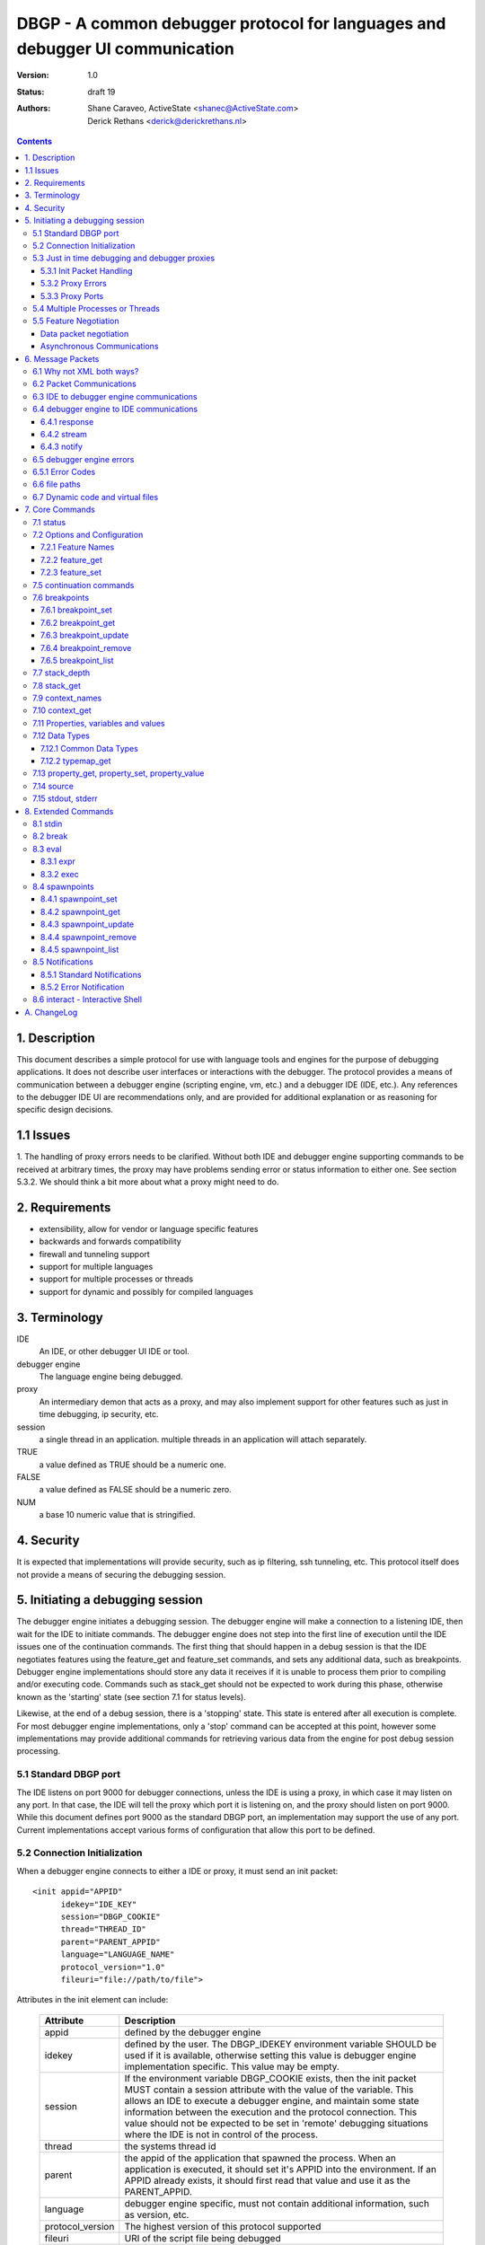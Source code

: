 DBGP - A common debugger protocol for languages and debugger UI communication
~~~~~~~~~~~~~~~~~~~~~~~~~~~~~~~~~~~~~~~~~~~~~~~~~~~~~~~~~~~~~~~~~~~~~~~~~~~~~

:Version: 1.0
:Status: draft 19
:Authors: - Shane Caraveo, ActiveState <shanec@ActiveState.com>
          - Derick Rethans <derick@derickrethans.nl>


.. contents::

1. Description
==============

This document describes a simple protocol for use with language tools
and engines for the purpose of debugging applications.  It does not
describe user interfaces or interactions with the debugger.  The
protocol provides a means of communication between a debugger
engine (scripting engine, vm, etc.) and a debugger IDE (IDE, etc.).
Any references to the debugger IDE UI are recommendations only, and are
provided for additional explanation or as reasoning for specific
design decisions.

1.1 Issues
==========

1. The handling of proxy errors needs to be clarified.  Without both
IDE and debugger engine supporting commands to be received at
arbitrary times, the proxy may have problems sending error or status
information to either one.  See section 5.3.2.  We should think a bit
more about what a proxy might need to do.

2. Requirements
===============

* extensibility, allow for vendor or language specific features
* backwards and forwards compatibility
* firewall and tunneling support
* support for multiple languages
* support for multiple processes or threads
* support for dynamic and possibly for compiled languages

3. Terminology
==============

IDE
    An IDE, or other debugger UI IDE or tool.

debugger engine
    The language engine being debugged.

proxy
    An intermediary demon that acts as a proxy, and may also
    implement support for other features such as just in time
    debugging, ip security, etc.

session
    a single thread in an application.  multiple threads in an
    application will attach separately.

TRUE
    a value defined as TRUE should be a numeric one.

FALSE
    a value defined as FALSE should be a numeric zero.

NUM
    a base 10 numeric value that is stringified.

4. Security
===========

It is expected that implementations will provide security, such as ip
filtering, ssh tunneling, etc.  This protocol itself does not provide
a means of securing the debugging session.

5. Initiating a debugging session
=================================

The debugger engine initiates a debugging session.  The debugger engine
will make a connection to a listening IDE, then wait for the IDE to
initiate commands.  The debugger engine does not step into the first line of
execution until the IDE issues one of the continuation commands.
The first thing that should happen in a debug session is that the IDE
negotiates features using the feature_get and feature_set commands, and sets
any additional data, such as breakpoints.  Debugger engine implementations
should store any data it receives if it is unable to process them prior to
compiling and/or executing code.  Commands such as stack_get should not be
expected to work during this phase, otherwise known as the 'starting' state (see
section 7.1 for status levels).

Likewise, at the end of a debug session, there is a 'stopping' state.  This state
is entered after all execution is complete.  For most debugger engine implementations,
only a 'stop' command can be accepted at this point, however some implementations
may provide additional commands for retrieving various data from the engine for
post debug session processing.

5.1 Standard DBGP port
----------------------

The IDE listens on port 9000 for debugger connections, unless the
IDE is using a proxy, in which case it may listen on any port.  In
that case, the IDE will tell the proxy which port it is listening on, and the
proxy should listen on port 9000.  While this document defines port 9000
as the standard DBGP port, an implementation may support the use of any
port.  Current implementations accept various forms of configuration that
allow this port to be defined.

5.2 Connection Initialization
-----------------------------

When a debugger engine connects to either a IDE or proxy, it must send an
init packet: ::

    <init appid="APPID"
          idekey="IDE_KEY"
          session="DBGP_COOKIE"
          thread="THREAD_ID"
          parent="PARENT_APPID"
          language="LANGUAGE_NAME"
          protocol_version="1.0"
          fileuri="file://path/to/file">


Attributes in the init element can include:
    
    ================ ========================================================
    Attribute        Description
    ================ ========================================================
    appid            defined by the debugger engine
    idekey           defined by the user.  The DBGP_IDEKEY environment
                     variable SHOULD be used if it is available,
                     otherwise setting this value is debugger engine
                     implementation specific.  This value may be empty.
    session          If the environment variable DBGP_COOKIE exists,
                     then the init packet MUST contain a session
                     attribute with the value of the variable.  This
                     allows an IDE to execute a debugger engine, and
                     maintain some state information between the
                     execution and the protocol connection.  This value
                     should not be expected to be set in 'remote'
                     debugging situations where the IDE is not in
                     control of the process.  
    thread           the systems thread id
    parent           the appid of the application that spawned the
                     process.  When an application is executed, it
                     should set it's APPID into the environment.
                     If an APPID already exists, it should first
                     read that value and use it as the PARENT_APPID.
    language         debugger engine specific, must not contain
                     additional information, such as version, etc.
    protocol_version The highest version of this protocol supported
    fileuri          URI of the script file being debugged
    ================ ========================================================

The IDE responds by dropping socket connection, or starting with
debugger commands.

The init packet may have child elements for additional vendor specific
data.  These are entirely optional and must not effect behavior
of the debugger interaction.  Suggested child elements include: ::

    <engine version="1.abcd">product title</engine>
    <author>author</author>
    <company>company</company>
    <license>licensing info</license>
    <url>url</url>
    <copyright>xxx</copyright>

5.3 Just in time debugging and debugger proxies
-----------------------------------------------

Proxies are supported to allow multiuser systems work with a defined
port for debugging.  Each IDE would listen on a unique port and notify the
proxy what port it is listening on, along with a key value that is used by
the debugger engine to specify which IDE it should be connected with.

With the exception of the init packet, all communications
will be passed through without modifications.  A proxy could also implement
support for just in time debugging.  In this case, a debugger engine would
break (perhaps on an error or exception) and connect to the proxy.  The proxy
would then start the IDE (if it is not already running) and initiate a
debugging session with it.

The method for handling just in time debugging is not defined by the protocol
and is implementation specific.  One example of how this may work is that the
proxy has a configuration file that defines key's for each user, along with
the path to the executable that will provide the UI for that user.  The debugger
engine would have to know this key value in advance and provide it to the proxy
in the init packet (see IDE_KEY in section 5.2).  The proxy would know if the
IDE is running, since the IDE should have communicated with the proxy already,
if it has not, the proxy could execute the IDE directly.

To support proxies and jit deamons, the IDE should be configured with
and ip:port pointing to the proxy/jit.  The IDE then makes a
connection to the proxy when it starts and sends the following command: 

    IDE command ::
    
        proxyinit -a ip:port -k ide_key -m [0|1]

    ==  ========================================================
    -p  the port that the IDE listens for debugging on.  The address
        is retrieved from the connection information.
    -k  a IDE key, which the debugger engine will also use in it's
        debugging init command.  this allows the proxy to match
        request to IDE.  Typically the user will provide the
        session key as a configuration item.
    -m  this tells the demon that the IDE supports (or doesn't)
        multiple debugger sessions.  if -m is missing, zero or no
        support is default.
    ==  ========================================================

    IDE command ::
    
        proxystop -k ide_key
    
    The IDE sends a proxystop command when it wants the proxy
    server to stop listening for it.

The proxy should respond with a simple XML statement alerting the
IDE to an error, or the success of the initialization (see section
6.5 for more details on the error element). ::

    <proxyinit success="[0|1]"
               idekey="{ID}"
               address="{IP_ADDRESS}"
               port="{NUM}>
        <error id="app_specific_error_code">
            <message>UI Usable Message</message>
        </error>
    </proxyinit>

Once the IDE has sent this command, and received a confirmation, it
disconnects from the proxy.  The IDE will only connect to the proxy
when it initially wants to start accepting connections from the proxy,
or when it wants to stop accepting connections from the proxy.

The address and port attributes of the returned proxyinit element are the
address and port that the proxy is configured to listen for DBGP connections on.
This information is returned to the IDE so that it may pass this information on
to build systems or the user via some UI.

5.3.1 Init Packet Handling
^^^^^^^^^^^^^^^^^^^^^^^^^^

If a proxy receives the init packet (see section 5.2), it will use the
idekey attribute to pass the request to the correct IDE, or to do some
other operation such as which may be required to implement security or
initiate just in time debugging.  The proxy will add the idekey as a attribute
to the init packet when it passes it through to the IDE.  The proxy may
also add child elements with further information, and must add an
attribute to the init element called 'proxied' with the attribute
value being the ip address of the debugger engine.  This is the only
time the proxy should modify data being passed to the IDE.

5.3.2 Proxy Errors
^^^^^^^^^^^^^^^^^^

If the proxy must send error data to the IDE, it may send an XML
message with the root element named 'proxyerror'.  This message will
be in the format of the error packets defined in 6.3 below.

If the proxy must send error data to the debugger engine, it may
send the proxyerror command defined in section 7 below.

5.3.3 Proxy Ports
^^^^^^^^^^^^^^^^^

The proxy listens for IDE connections on port 9001, and for debugger
engine connections on port 9000.  As with section 5.1, these ports may
be configurable in the implementation.

5.4 Multiple Processes or Threads
---------------------------------

The debugger protocol is designed to use a separate socket connection
for each process or thread.  The IDE may or may not support
multiple debugger sessions.  If it does not, the debugger engine must
not attempt to start debug sessions for threads, and the IDE should
not accept more than one socket connection for debugging.  The
IDE should tell the debugger engine whether it supports multiple
debugger sessions, the debugger engine should assume that the IDE does
not.  The IDE can use the feature_set command with the feature name of
'multiple_sessions' to notify the debugger engine that it supports multiple
session debugging.  The IDE may also query the debugger engine specifically
for multithreaded debugging support by using the feature_get command with
a feature name of 'language_supports_threads'.

5.5 Feature Negotiation
-----------------------

Although the IDE may at any time during the debugging session send
feature_get or feature_set commands, the IDE should be designed to
negotiate the base set of features up front.  Differing languages and
debugger engines may operate in many ways, and the IDE should be
prepared to handle these differences.  Likewise, the IDE may dictate
certain features or capabilities be supported by the debugger engine.
In any case, the IDE should strive to work with all debugger engines
that support this protocol.  Therefore, this section describes a
minimal set of features the debugger engine must support.  These
required features are outlined here in the form of discussion,
actual implementation of feature arguments are detailed in section 7
under the feature_get and feature_set commands.

Data packet negotiation
^^^^^^^^^^^^^^^^^^^^^^^

IDE's may want to limit the size of data that is retrieved from
debugger engines.  While the debugger engines will define their own
base default values, the IDE should negotiate these terms if it
needs to.  The debugger engine must support these requests from the
IDE.  This includes limits to the data size of a property or
variable, and the depth limit to arrays, hashes, objects, or other
tree like structures.  The data size excludes the protocol
overhead.

Asynchronous Communications
^^^^^^^^^^^^^^^^^^^^^^^^^^^

While the protocol does not depend on asynchronous socket support,
certain design considerations may require that the IDE and/or debugger
engine treat incoming and outgoing data in an asynchronous fashion.

For ease of design, some implementations may choose to utilize this
protocol in a completely synchronous fashion, and not implement
optional commands that require the debugger engine to behave in an
asynchronous fashion.  One example of this is the break command.

The break command is sent from the IDE while the debugger engine is
in a run state.  To support this, the debugger engine must periodically
peek at the socket to see if there are any incoming commands.  For
this reason the break command is optional.  If a command requires
this type of asynchronous behavior on the part of the debugger
engine it must be optional for the debugger engine to support it.

On the other hand, IDE's MUST at times behave in an asynchronous
fashion.  When an IDE tells the debugger engine to enter a 'run' state,
it must watch the socket for incoming packets for stdout or stderr,
if it has requested the data be sent to it from the debugger engine.

The form of asynchronous communications that may occur in this
protocol are defined further in section 6.2 below.


6. Message Packets
==================

The IDE sends simple ASCII commands to the debugger engine.  The
debugger engine responds with XML data.  The XML data is prepended
with a stringified integer representing the number of bytes in the XML data
packet.  The length and XML data are separated by a NULL byte.  The
XML data is ended with a NULL byte.  Neither the IDE or debugger engine
packets may contain NULL bytes within the packet since it is used as
a separator.  Data must be encoded using base64. ::

    IDE:       command [SPACE] [args] -- data [NULL]
    DEBUGGER:  [NUMBER] [NULL] XML(data) [NULL]

Arguments to the IDE commands are in the same format as common command
line arguments, and should be parseable by common code such as getopt,
or Pythons Cmd module: ::

    command -a value -b value ...

If a value for an option includes a space, the value needs to be
encoded. You can encode values by encasing them in double quotes::

    property_get -i 5 -n "$x['a b']" -d 0 -c 0 -p 0

It is also possible to use escape characters in quoted strings::

    property_get -i 6 -n "$x[\"a b\"]" -d 0 -c 0 -p 0

All numbers in the protocol are base 10 string representations, unless
the number is noted to be debugger engine specific (eg. the address
attribute on property elements).

6.1 Why not XML both ways?
--------------------------

The primary reason is to avoid the requirement that a debugger
engine has an XML parser available.  XML is easy to generate, but
requires additional libraries for parsing.


6.2 Packet Communications
-------------------------

The IDE sends a command, then waits for a response from the
debugger engine.  If the command is not received in a reasonable
time (implementation dependent) it may assume the debugger engine
has entered a non-responsive state.  The exception to this is when
the IDE sends a 'continuation' command which may not have an immediate response.

'continuation' commands include, but may not be limited to: run, step_into,
step_over, step_out and eval.  When the debugger engine
receives such a command, it is considered to have entered a
'run state'.

During a 'continuation' command, the IDE should expect to possibly receive
stdin and/or stderr packets from the debugger engine prior to
receiving a response to the command itself.  It may also possibly
receive error packets from either the debugger engine, or a proxy
if one is in use, either prior to the 'continuation' response, or in response
to any other command.

Stdout and stderr, if requested by the IDE, may only be sent during
commands that have put the debugger engine into a 'run' state.

If the debugger engine supports asynchronous commands, the IDE may also
send commands while the debugger engine is in a 'run' state.  These
commands should be limited to commands such as the 'break' or 'status'
commands for performance reasons, but this protocol does not impose
such limitations.  The debugger engine MUST respond to these commands
prior to responding to the original 'run' command.

An example of communication between IDE and debugger engines.  (this
is not an example of the actual protocol.) ::

    IDE:  feature_get supports_async
    DBG:  yes
    IDE:  stdin redirect
    DBG:  ok
    IDE:  stderr redirect
    DBG:  ok
    IDE:  run
    DBG:  stdin data...
    DBG:  stdin data...
    DBG:  reached breakpoint, done running
    IDE:  give me some variables
    DBG:  ok, here they are
    IDE:  evaluate this expression
    DBG:  stderr data...
    DBG:  ok, done
    IDE:  run
    IDE:  break
    DBG:  ok, breaking
    DBG:  at breakpoint, done running
    IDE:  stop
    DBG:  good bye


6.3 IDE to debugger engine communications
-----------------------------------------

A debugging IDE (IDE) sends commands to the debugger engine in
the form of command line arguments.  One argument that is included in
all commands is the data length.  The data itself is the last part of
the command line, after the -- separator.  The data must be base64 encoded. ::

    command [SPACE] [arguments] [SPACE] -- base64(data) [NULL]

Standard arguments for all commands ::

    -i      Transaction ID
            unique numerical ID for each command generated by the IDE

6.4 debugger engine to IDE communications
-----------------------------------------

The debugger engine always replies or sends XML data.  The standard
namespace for the root elements returned from the debugger
engine MUST be ``urn:debugger_protocol_v1``.  Namespaces have been left
out in the other examples in this document.  The messages sent by the
debugger engine must always be NULL terminated.  The XML document tag
must always be present to provide XML version and encoding information.

For simplification, data length and NULL bytes will be left out of the
rest of the examples in this document.

Three base tags are used for the root tags:

6.4.1 response
^^^^^^^^^^^^^^

This data packet is returned as response to continuation commands::

    data_length
    [NULL]
    <?xml version="1.0" encoding="UTF-8"?>
    <response xmlns="urn:debugger_protocol_v1"
              command="command_name"
              transaction_id="transaction_id"/>
    [NULL]

6.4.2 stream
^^^^^^^^^^^^

This data packet is sent when stream redirection is enabled through
`7.15 stdout, stderr`_ redirections. As the data is base64 encoded, the
``stream`` packet always has the ``encoding`` attribute set to ``base64``::

    data_length
    [NULL]
    <?xml version="1.0" encoding="UTF-8"?>
    <stream xmlns="urn:debugger_protocol_v1"
            type="stdout|stderr"
            encoding="base64">
        ...Base64 Data...
    </stream>
    [NULL]

6.4.3 notify
^^^^^^^^^^^^

This data packet is sent when `8.5 Notifications`_  are enabled through
setting the ``notify_ok`` feature (see `7.2.1 Feature names`_). As the data is
base64 encoded, the ``notify`` packet always has the ``encoding`` attribute
set to ``base64``::

    data_length
    [NULL]
    <?xml version="1.0" encoding="UTF-8"?>
    <notify xmlns="urn:debugger_protocol_v1"
            xmlns:customNs="http://example.com/dbgp/example"
            name="notification_name"
            encoding="base64">
        <customNs:customElement/>
        ...Base64 Data...
    </notify>
    [NULL]

6.5 debugger engine errors
--------------------------

A debugger engine may need to relay error information back to the IDE in
response to any command.  The debugger engine may add an error element
as a child of the response element.  Note that this is not the same
as getting language error messages, such as exception data.  This is
specifically a debugger engine error in response to a IDE
command.  IDEs and debugger engines may elect to support additional
child elements in the error element, but should namespace the elements
to avoid conflicts with other implementations. ::

    <response command="command_name"
              transaction_id="transaction_id">
        <error code="error_code" customNs:apperr="app_specific_error_code">
            <customNs:message>UI Usable Message</customNs:message>
        </error>
    </response>

6.5.1 Error Codes
-----------------

The following are predefined error codes for the response to commands:

000 Command parsing errors ::

    0 - no error
    1 - parse error in command
    2 - duplicate arguments in command
    3 - invalid options (ie, missing a required option, invalid value for a 
        passed option, not supported feature)
    4 - Unimplemented command
    5 - Command not available (Is used for async commands. For instance
        if the engine is in state "run" then only "break" and "status"
        are available). 

100 File related errors ::

    100 - can not open file (as a reply to a "source" command if the
          requested source file can't be opened)
    101 - stream redirect failed 

200 Breakpoint, or code flow errors ::

    200 - breakpoint could not be set (for some reason the breakpoint
          could not be set due to problems registering it)
    201 - breakpoint type not supported (for example I don't support
          'watch' yet and thus return this error)
    202 - invalid breakpoint (the IDE tried to set a breakpoint on a
          line that does not exist in the file (ie "line 0" or lines
          past the end of the file)
    203 - no code on breakpoint line (the IDE tried to set a breakpoint
          on a line which does not have any executable code. The
          debugger engine is NOT required to return this type if it
          is impossible to determine if there is code on a given
          location. (For example, in the PHP debugger backend this
          will only be returned in some special cases where the current
          scope falls into the scope of the breakpoint to be set)).
    204 - Invalid breakpoint state (using an unsupported breakpoint state
          was attempted)
    205 - No such breakpoint (used in breakpoint_get etc. to show that
          there is no breakpoint with the given ID)
    206 - Error evaluating code (use from eval() (or perhaps
          property_get for a full name get))
    207 - Invalid expression (the expression used for a non-eval()
          was invalid) 

300 Data errors ::

    300 - Can not get property (when the requested property to get did
          not exist, this is NOT used for an existing but uninitialized
          property, which just gets the type "uninitialised" (See:
          PreferredTypeNames)).
    301 - Stack depth invalid (the -d stack depth parameter did not
          exist (ie, there were less stack elements than the number
          requested) or the parameter was < 0)
    302 - Context invalid (an non existing context was requested) 

900 Protocol errors ::

    900 - Encoding not supported
    998 - An internal exception in the debugger occurred
    999 - Unknown error 


6.6 file paths
--------------

All file paths passed between the IDE and debugger engine must be in
the URI format specified by IETF RFC 1738 and 2396, and must be
absolute paths.

6.7 Dynamic code and virtual files
----------------------------------

The protocol reserves the URI scheme 'dbgp' for all virtual
files generated and maintained by language engines. Such
virtual files are usually managed by a language engine for
dynamic code blocks, i.e. code created at runtime, without
an association with a regular file. Any IDE seeing an URI
with the 'dbgp' scheme has to use the 'source' command (See
section 7.14) to obtain the contents of the file from the
engine responsible for that URI.

All URIs in that scheme have the form:

    dbgp:engine-specific-identifier

The engine-specific-identifier is some string which the debugger engine
uses to keep track of the specific virtual file.  The IDE must return
the URI to the debugger engine unchanged through the source command to
retrieve the virtual file.

7. Core Commands
================

Both IDE and debugger engine must support all core commands.

7.1 status
----------

The status command is a simple way for the IDE to find out from
the debugger engine whether execution may be continued or not.
no body is required on request.  If async support has been
negotiated using feature_get/set the status command may be sent
while the debugger engine is in a 'run state'.

The status attribute values of the response may be:

    starting:
       State prior to execution of any code
    stopping:
       State after completion of code execution.  This typically
       happens at the end of code execution, allowing the IDE to
       further interact with the debugger engine (for example, to
       collect performance data, or use other extended commands).
    stopped:
       IDE is detached from process, no further interaction is
       possible.
    running:
       code is currently executing.  Note that this
       state would only be seen with async support
       turned on, otherwise the typical state during
       IDE/debugger interaction would be 'break'
    break:
       code execution is paused, for whatever reason
       (see below), and the IDE/debugger can pass
       information back and forth.

The reason attribute value may be:

    - ok
    - error
    - aborted
    - exception

IDE ::

    status -i transaction_id

debugger engine ::

    <response command="status"
              status="starting"
              reason="ok"
              transaction_id="transaction_id">
        message data
    </response>

7.2 Options and Configuration
-----------------------------

The feature commands are used to request feature support from the debugger
engine. This includes configuration options, some of which may be changed via
feature_set, the ability to discover support for implemented commands, and to
discover values for various features, such as the language version or name.

An example of usage would be to send a feature request with the string 'stdin'
to find out if the engine supports redirection of the stdin stream through the
debugger socket. The debugger engine must consider all commands as keys for this
command, but may also have keys that are for features that do not map directly
to commands.

7.2.1 Feature Names
^^^^^^^^^^^^^^^^^^^

The following features strings MUST be available: 

    ========================= ======= ==========================================
    language_supports_threads get     [0|1]
    language_name             get     {eg. PHP, Python, Perl}
    language_version          get     {version string}
    encoding                  get     current encoding in use by the debugger
                                      session. The encoding can either be
                                      (7-bit) ASCII, or a code set which
                                      contains ASCII (Ex: ISO-8859-X, UTF-8)
    protocol_version          get     {for now, always 1}
    supports_async            get     {for commands such as break}
    data_encoding             get     optional, allows to turn off
                                      the default base64 encoding of data. This
                                      should only be used for development and
                                      debugging of the debugger engines
                                      themselves, and not for general use. If
                                      implemented the value 'base64' must be
                                      supported to turn back on regular
                                      encoding. the value 'none' means no
                                      encoding is in use. all elements that use
                                      encoding must include an encoding
                                      attribute.
    breakpoint_languages      get     some engines may support more than one
                                      language. This feature returns a string
                                      which is a comma separated list of
                                      supported languages. **If the engine does
                                      not provide this feature, then it is
                                      assumed that the engine only supports the
                                      language defined in the feature
                                      language_name.** One example of this is an
                                      XSLT debugger engine which supports XSLT,
                                      XML, HTML and XHTML. An IDE may need this
                                      information to to know what types of
                                      breakpoints an engine will accept.
    breakpoint_types          get     returns a space separated list with all
                                      the breakpoint types that are supported.
                                      See `7.6 breakpoints`_ for a list of the
                                      6 defined breakpoint types.
    resolved_breakpoints      get     returns whether the debugging engine
                                      supports the notion of resolving
                                      breakpoints. See the *resolved*
                                      attribute under `7.6 breakpoints`_ for
                                      further information.
    multiple_sessions         get|set {0|1}
    encoding                  get|set {ISO8859-15, UTF-8, etc.}
    max_children              get|set max number of array or object
                                      children to initially retrieve
    max_data                  get|set max amount of variable data to
                                      initially retrieve.
    max_depth                 get|set maximum depth that the debugger
                                      engine may return when sending arrays,
                                      hashs or object structures to the IDE.
    extended_properties       get|set {0|1} Extended properties are required if
                                      there are property names (name, fullname
                                      or classname) that can not be represented
                                      as valid XML attribute values (such as
                                      ``&#0;``). See also
                                      `7.11 Properties, variables and values`_.
    ========================= ======= ==========================================

The following features strings MAY be available, if they are not, the IDE should
assume that the feature is not available: 

    ========================= ======= ==========================================
    supports_postmortem       get     [0|1]  This feature lets an IDE know that
                                      there is benefit to continuing interaction
                                      during the STOPPING state (sect. 7.1).
    show_hidden               get|set [0|1]  This feature can get set by the IDE
                                      if it wants to have more detailed internal
                                      information on properties (eg. private
                                      members of classes, etc.)  Zero means that
                                      hidden members are not shown to the IDE.
    notify_ok                 get|set [0|1]  See section `8.5 Notifications`_.
    ========================= ======= ==========================================

Additionally, all protocol commands supported must have a string,
such as the following examples: ::

    breakpoint_set
    break
    eval

7.2.2 feature_get
^^^^^^^^^^^^^^^^^

arguments for feature_get include: 

    ==      ==========================================
    -n      feature_name
    ==      ==========================================

IDE ::

    feature_get -i transaction_id -n feature_name

debugger engine ::

    <response command="feature_get"
              feature_name="feature_name"
              supported="0|1"
              transaction_id="transaction_id">
        feature setting or available options, such as a list of
        supported encodings
    </response>

The 'supported' attribute does NOT mean that the feature is supported, this
is encoded in the text child of the response tag. The 'supported' attribute
informs whether the feature with 'feature_name' is supported by feature_get
in the engine, or when the command with name 'feature_get' is supported by the
engine.

Example: Xdebug does not understand the 'breakpoint_languages' feature
and will therefore set the supported attribute to '0'. It does however
understand the feature 'language_supports_threads' and the 'supported'
attribute is therefore set to '1', but as PHP does not support threads,
the returned value is in this case "0".

7.2.3 feature_set
^^^^^^^^^^^^^^^^^

The feature set command allows a IDE to tell the debugger engine what additional
capabilities it has. One example of this would be telling the debugger engine
whether the IDE supports multiple debugger sessions (for threads, etc.). The
debugger engine responds with telling the IDE whether it has enabled the feature
or not.

Note: The IDE does not have to listen for additional debugger connections if it
does not support debugging multiple sessions. debugger engines must handle
connection failures gracefully.

arguments for feature_set include: 

    ==      ==========================================
    -n      feature_name
    -v      value to be set
    ==      ==========================================

feature_set can be called at any time during a debug session to
change values previously set.  This allows a IDE to change
encodings.

IDE ::

    feature_set -i transaction_id -n feature_name -v value

debugger engine ::

    <response command="feature_set"
              feature="feature_name"
              success="0|1"
              transaction_id="transaction_id"/>

If the feature is not supported, the debugger engine should return an error
with the code set to 3 (invalid arguments).

7.5 continuation commands
-------------------------

resume the execution of the application.

run:
    starts or resumes the script until a new breakpoint is reached,
    or the end of the script is reached.

step_into:
    steps to the next statement, if there is a function call
    involved it will break on the first statement in that function

step_over:
    steps to the next statement, if there is a function call on the
    line from which the step_over is issued then the debugger engine
    will stop at the statement after the function call in the same
    scope as from where the command was issued

step_out:
    steps out of the current scope and breaks on the statement after
    returning from the current function. (Also called 'finish' in
    GDB)

stop:
    ends execution of the script immediately, the debugger engine may
    not respond, though if possible should be designed to do so.
    The script will be terminated right away and be followed by a
    disconnection of the network connection from the IDE (and debugger
    engine if required in multi request apache processes).

detach (optional):
    stops interaction with the debugger engine.  Once this command
    is executed, the IDE will no longer be able to communicate with
    the debugger engine.  This does not end execution of the script
    as does the stop command above, but rather detaches from debugging.
    Support of this continuation command is optional, and the IDE should
    verify support for it via the feature_get command.  If the IDE has
    created stdin/stdout/stderr pipes for execution of the script
    (eg. an interactive shell or other console to catch script output),
    it should keep those open and usable by the process until the process
    has terminated normally.

The response to a continue command is a status response (see
status above).  The debugger engine does not send this response
immediately, but rather when it reaches a breakpoint, or ends
execution for any other reason.

IDE ::

    run -i transaction_id

debugger engine ::

    <response command="run"
              status="starting"
              reason="ok"
              transaction_id="transaction_id"/>

7.6 breakpoints
---------------

Breakpoints are locations or conditions at which a debugger engine
pauses execution, responds to the IDE, and waits for further commands
from the IDE.  A failure in any breakpoint commands results in an
error defined in `section 6.5`_.


The following DBGP commands relate to breakpoints:

    ==================  =================================================
    breakpoint_set_     Set a new breakpoint on the session.
    breakpoint_get_     Get breakpoint info for the given breakpoint id.
    breakpoint_update_  Update one or more attributes of a breakpoint.
    breakpoint_remove_  Remove the given breakpoint on the session.
    breakpoint_list_    Get a list of all of the session's breakpoints.
    ==================  =================================================

.. _breakpoint_set: `7.6.1 breakpoint_set`_
.. _breakpoint_get: `7.6.2 breakpoint_get`_
.. _breakpoint_update: `7.6.3 breakpoint_update`_
.. _breakpoint_remove: `7.6.4 breakpoint_remove`_
.. _breakpoint_list: `7.6.5 breakpoint_list`_


There are six different breakpoints *types*:

    ==============  ===========     =========================================
    Type            Req'd Attrs     Description
    ==============  ===========     =========================================
    line            filename,       break on the given lineno in the given
                    lineno          file
    call            function        break on entry into new stack for
                                    function name
    return          function        break on exit from stack for function
                                    name
    exception       exception       break on exception of the given name
    conditional     expression,     break when the given expression is true
                    filename        at the given filename and line number or
                                    just in given filename
    watch           expression      break on write of the variable or address
                                    defined by the expression argument
    ==============  ===========     =========================================


A breakpoint has the following attributes. Note that some attributes are only
applicable for some breakpoint types.

    ==================  ======================================================
    type                breakpoint type (see table above for valid types)
    filename            The file the breakpoint is effective in. This must be
                        a "file://" or "dbgp:" (See `6.7 Dynamic code and
                        virtual files`_) URI.
    lineno              Line number on which breakpoint is effective. Line
                        numbers are 1-based. If an implementation requires a
                        numeric value to indicate that *lineno* is not set,
                        it is suggested that -1 be used, although this is not
                        enforced.
    state               Current state of the breakpoint. This must be one of
                        *enabled*, *disabled*.
    function            Function name for *call* or *return* type
                        breakpoints.
    temporary           Flag to define if breakpoint is temporary. A
                        temporary breakpoint is one that is deleted after its
                        first use. This is useful for features like "Run to
                        Cursor".  Once the debugger engine uses a temporary
                        breakpoint, it should automatically remove the breakpoint
                        from it's list of valid breakpoints.
    resolved            Flag to denote whether a breakpoint has been resolved.
                        The value of the attribute is either *resolved* or
                        *unresolved*.
                        A resolved breakpoint is one where the debugger engine
                        has established that it can actually break on: the
                        file/line number (*line* type breakpoints), the
                        function name (*call* and *return* type breakpoints),
                        or the exception name (*exception* type breakpoints).
                        For dynamic languages, that load files as the
                        execution happens, this is useful for finding out
                        invalid breakpoints. This is a **read only** flag. It
                        MUST be included when the debugger engine does support
                        resolving of breakpoints, and it MUST NOT be included
                        if the debugger engine has no notion of resolved
                        breakpoints. An IDE can use the *resolved_breakpoints*
                        feature to find out whether a debugging engine
                        supports resolved breakpoints.
    hit_count           Number of effective hits for the breakpoint in the
                        current session.  This value is maintained by the
                        debugger engine (a.k.a.  DBGP client).  A
                        breakpoint's hit count should be increment whenever
                        it is considered to break execution (i.e. whenever
                        debugging comes to this line). If the breakpoint is
                        *disabled* then the hit count should NOT be
                        incremented.
    hit_value           A numeric value used together with the
                        *hit_condition* to determine if the breakpoint should
                        pause execution or be skipped.
    hit_condition       A string indicating a condition to use to compare
                        *hit_count* and *hit_value*. The following values are
                        legal:

                        `>=`
                            break if hit_count is greater than or equal to
                            hit_value [default]
                        `==`
                            break if hit_count is equal to hit_value
                        `%`
                            break if hit_count is a multiple of hit_value
    exception           Exception name for *exception* type breakpoints.
    expression          The expression used for *conditional* and *watch* type
                        breakpoints
    ==================  ======================================================

Breakpoints should be maintained in the debugger engine at an application
level, not the thread level.  Debugger engines that support thread debugging
MUST provide breakpoint id's that are global for the application, and must
use all breakpoints for all threads where applicable.

As for any other commands, if there is error the debugger engine should
return an error response as described in `section 6.5`_.

.. _`section 6.5`: `6.5 debugger engine errors`_


7.6.1 breakpoint_set
^^^^^^^^^^^^^^^^^^^^

This command is used by the IDE to set a breakpoint for the session.

IDE to debugger engine::

    breakpoint_set -i TRANSACTION_ID [<arguments...>] -- base64(expression)

where the arguments are:

    ==================  =====================================================
    -t TYPE             breakpoint *type*, see above for valid values
                        [required]
    -s STATE            breakpoint *state* [optional, defaults to "enabled"]
    -f FILENAME         the *filename* to which the breakpoint belongs
                        [optional]
    -n LINENO           the line number (*lineno*) of the breakpoint
                        [optional]
    -m FUNCTION         *function* name [required for *call* or *return*
                        breakpoint types]
    -x EXCEPTION        *exception* name [required for *exception* breakpoint
                        types]
    -h HIT_VALUE        hit value (*hit_value*) used with the hit condition
                        to determine if should break; a value of zero
                        indicates hit count processing is disabled for this
                        breakpoint [optional, defaults to zero (i.e.
                        disabled)]
    -o HIT_CONDITION    hit condition string (*hit_condition*); see
                        hit_condition documentation above; BTW 'o' stands for
                        'operator' [optional, defaults to '>=']
    -r 0|1              Boolean value indicating if this breakpoint is
                        *temporary*. [optional, defaults to false]
    -- EXPRESSION       code *expression*, in the language of the debugger
                        engine. The breakpoint should activate when the
                        evaluated code evaluates to *true*. [required for
                        *conditional* breakpoint types]
    ==================  =====================================================

An example breakpoint_set command for a conditional breakpoint could look
like this::

    breakpoint_set -i 1 -t line -f test.pl -n 20 -- base64($x > 3)

A unique id for this breakpoint for this session is returned by the debugger
engine. This *session breakpoint id* is used by the IDE to identify the
breakpoint in other breakpoint commands. It is up to the engine on how
to handle multiple "similar" breakpoints, such as a double breakpoint
on a specific file/line combination - even if other parameters such as
hit_value/hit_condition are different.

debugger engine to IDE::

     <response command="breakpoint_set"
               transaction_id="TRANSACTION_ID"
               state="STATE"
               resolved="RESOLVED"
               id="BREAKPOINT_ID"/>

where,

    ==================  =====================================================
    BREAKPOINT_ID       is an arbitrary string that uniquely identifies this
                        breakpoint in the debugger engine.
    STATE               the initial state of the breakpoint as set by the
                        debugger engine
    RESOLVED            *resolved* if the debugger engine knows the
                        breakpoint is valid, or *unresolved* otherwise. This
                        attribute is only present if the debugger engine
                        implements the "resolving" feature
    ==================  =====================================================


7.6.2 breakpoint_get
^^^^^^^^^^^^^^^^^^^^

This command is used by the IDE to get breakpoint information from the
debugger engine.

IDE to debugger engine::

    breakpoint_get -i TRANSACTION_ID -d BREAKPOINT_ID 

where,
    
    ==================  =====================================================
    BREAKPOINT_ID       is the unique *session breakpoint id* returned by
                        *breakpoint_set*.
    ==================  =====================================================

debugger engine to IDE::

    <response command="breakpoint_get"
              transaction_id="TRANSACTION_ID">
        <breakpoint id="BREAKPOINT_ID"
                    type="TYPE"
                    state="STATE"
                    resolved="RESOLVED"
                    filename="FILENAME"
                    lineno="LINENO"
                    function="FUNCTION"
                    exception="EXCEPTION"
                    expression="EXPRESSION"
                    hit_value="HIT_VALUE"
                    hit_condition="HIT_CONDITION"
                    hit_count="HIT_COUNT">
            <expression>EXPRESSION</expression>
        </breakpoint>
    </response>

where each breakpoint attribute is only required if its value is relevant.
E.g., the <expression/> child element need only be included if there is an
expression defined, the *function* attribute need only be included if this is
a *function* breakpoint.

The *lineno* attribute might be different from the one set through
`7.6.1 breakpoint_set`_ due to breakpoint resolving, but only if the
*resolved* attribute is set to *resolved*.


7.6.3 breakpoint_update
^^^^^^^^^^^^^^^^^^^^^^^

This command is used by the IDE to update one or more attributes of a
breakpoint that was already set on the debugger engine via *breakpoint_set*.

IDE to debugger engine::

    breakpoint_update -i TRANSACTION_ID -d BREAKPOINT_ID [<arguments...>]

where the arguments are as follows.  All arguments are optional, however
at least one argument should be present.  See breakpoint_set_ for a description of
each argument:

    ==  ===============  
    -s  STATE
    -n  LINENO
    -h  HIT_VALUE
    -o  HIT_CONDITION
    ==  ===============  

debugger engine to IDE::

    <response command="breakpoint_update"
              transaction_id="TRANSACTION_ID"/>


7.6.4 breakpoint_remove
^^^^^^^^^^^^^^^^^^^^^^^

This command is used by the IDE to remove the given breakpoint. The
debugger engine can optionally embed the removed breakpoint as child
element.

IDE to debugger engine::

    breakpoint_remove -i TRANSACTION_ID -d BREAKPOINT_ID

debugger engine to IDE::

    <response command="breakpoint_remove"
              transaction_id="TRANSACTION_ID"/>


7.6.5 breakpoint_list
^^^^^^^^^^^^^^^^^^^^^

This command is used by the IDE to get breakpoint information for all
breakpoints that the debugger engine has.

IDE to debugger engine::

    breakpoint_list -i TRANSACTION_ID

debugger engine to IDE::

    <response command="breakpoint_list"
              transaction_id="TRANSACTION_ID">
        <breakpoint id="BREAKPOINT_ID"
                    type="TYPE"
                    state="STATE"
                    resolved="RESOLVED"
                    filename="FILENAME"
                    lineno="LINENO"
                    function="FUNCTION"
                    exception="EXCEPTION"
                    hit_value="HIT_VALUE"
                    hit_condition="HIT_CONDITION"
                    hit_count="HIT_COUNT">
            <expression>EXPRESSION</expression>
        </breakpoint>
        <breakpoint ...>...</breakpoint>
        ...
    </response>

The *lineno* attribute for each entry might be different from the one set
through `7.6.1 breakpoint_set`_ due to breakpoint resolving, but only if the
*resolved* attribute is set to *resolved*.


7.7 stack_depth
---------------

Returns the maximum stack depth that can be returned by the
debugger. The optional -d argument of the *stack_get* command
must be less than this number.

IDE ::

    stack_depth -i transaction_id

debugger engine ::

    <response command="stack_depth"
              depth="{NUM}"
              transaction_id="transaction_id"/>


7.8 stack_get
-------------

Returns stack information for a given stack depth.  For extended
debuggers, multiple file/line's may be returned by having
child elements of the stack element.  This is to allow
for debuggers, such as XSLT, that have execution and data files.
The filename returned should always be the local file
system path translated into a file URI, and should include the
system name if the engine is not connecting to an ip on the local
box: file://systemname/c|/path.  If the stack depth is
specified, only one stack element is returned, for the depth
requested, though child elements may be returned also.  The
current context is stack depth of zero, the 'oldest' context
(in some languages known as 'main') is the highest numbered
context. 

    ==      ==========================================
    -d      stack depth (optional)
    ==      ==========================================

IDE ::

    stack_get -d {NUM} -i transaction_id

debugger engine ::

    <response command="stack_get"
              transaction_id="transaction_id">
        <stack level="{NUM}"
               type="file|eval|?"
               filename="..."
               lineno="{NUM}"
               where=""
               cmdbegin="line_number:offset"
               cmdend="line_number:offset"/>
        <stack level="{NUM}"
               type="file|eval|?"
               filename="..."
               lineno="{NUM}">
            <input level="{NUM}"
                   type="file|eval|?"
                   filename="..."
                   lineno="{NUM}"/>
        </stack>
    </response>

Attributes for the stack element can include:
    
    =========   ========================================================
    Attribute   Description
    =========   ========================================================
    level       stack depth for this stack element
    type        the type of stack frame.  Valid values are file or eval.
    filename    file URI
    lineno      1-based line offset into the buffer
    where       current command name (optional)
    cmdbegin    line number and text offset from beginning of line
                for the current instruction (optional)
    cmdend      same as cmdbegin, denotes end of current instruction
    =========   ========================================================

The attributes where, cmdbegin and cmdlength are primarily used
for relaying visual information in the IDE.  cmdbegin and cmdend
can be used by the IDE for high lighting the command that is
currently being debugged.  The where attribute contains the name
of the current stack.  This could be the current function name
that the user is stepping through.


7.9 context_names
-----------------

The names of currently available contexts at a given stack depth,
typically Local, Global and Class.  These SHOULD be UI friendly
names.  The numerical id attribute returned with the names is used in other
commands such as context_get to identify the context.  The context
id zero is always considered to be the 'default' context is no
context id is provided.  In most languages, this will the be
'local' context. 

    ==      ========================================================
    -d      stack depth (optional)
    ==      ========================================================

IDE ::

    context_names -d {NUM} -i transaction_id

debugger engine ::

    <response command="context_names"
              transaction_id="transaction_id">
        <context name="Local" id="0"/>
        <context name="Global" id="1"/>
        <context name="Class" id="2"/>
    </response>


7.10 context_get
----------------

Returns an array of properties in a given context at a given
stack depth.  If the stack depth is omitted, the current
stack depth is used.  If the context name is omitted, the context
with an id zero is used (generally the 'locals' context). 

    ==      ========================================================
    -d      stack depth (optional)
    -c      context id  (optional, retrieved by context_names)
    ==      ========================================================

IDE ::

    context_get -d {NUM} -c {NUM} -i transaction_id

debugger engine ::

    <response command="context_get"
              context="context_id"
              transaction_id="transaction_id">
        <property ... />
    </response>


7.11 Properties, variables and values
-------------------------------------

Properties that have children may return an arbitrary depth of
children, as defaulted by the debugger engine.  A maximum depth
may be defined by the IDE using the feature_set command with the
max_depth argument.  The IDE may then use the fullname attribute of
a property to dig further into the tree.  Data types are defined
further in section 7.12 below.

The number of children sent is defined by the debugger engine unless
otherwise defined by sending the feature_set command with the
max_children argument. If max_depth > 1, irregardless of the page
argument, the childrens pages are always the first page. Children are
only returned if max_depth > 0 and max_children > 0. ::

    <property
        name="short_name"
        fullname="long_name"
        type="data_type"
        classname="name_of_object_class"
        constant="0|1"
        children="0|1"
        size="{NUM}"
        page="{NUM}"
        pagesize="{NUM}"
        address="{NUM}"
        key="language_dependent_key"
        encoding="base64|none"
        numchildren="{NUM}">
    ...encoded Value Data...
    </property>

Attributes in the property element can include:
    
    =============== ========================================================
    Attribute       Description
    =============== ========================================================
    name            variable name.  This is the short part of the
                    name.  For instance, in PHP:
                    $v = 0; // short name 'v'
                    class:$v; // short name 'v'
    fullname        variable name.  This is the long form of the name
                    which can be eval'd by the language to retrieve
                    the value of the variable. IDEs SHOULD NOT use the eval
                    command to retrieve nested properties with this, but
                    instead use property_get.
                    $v = 0; // long name 'v'
                    class::$v; // short name 'v', long 'class::$v'
                    $this->v; // short name 'v', long '$this->v'
    classname       If the type is an object or resource, then the
                    debugger engine MAY specify the class name
                    This is an optional attribute.
    page            if not all the children in the first level are
                    returned, then the page attribute, in combination
                    with the pagesize attribute will define where in
                    the array or object these children should be
                    located. The page number is 0-based.
    pagesize        the size of each page of data, defaulted by the
                    debugger engine, or negotiated with feature_set
                    and max_children.  Required when the page attribute
                    is available.
    type            language specific data type name
    facet           provides a hint to the IDE about additional
                    facets of this value.  These are space separated
                    names, such as private, protected, public,
                    constant, etc.
    size            size of property data in bytes
    children        true/false whether the property has children
                    this would be true for objects or array's.
    numchildren     optional attribute with number of children for
                    the property.
    key             language dependent reference for the property.
                    if the key is available, the IDE SHOULD use it
                    to retrieve further data for the property, optional
    address         containing physical memory address, optional
    encoding        if this is binary data, it should be base64 encoded
                    with this attribute set
    =============== ========================================================

If the name attribute is *not set*, then the property element structure is
required to provide name, fullname (optional), classname (optional) and value
as sub elements of the <property> element::

    <property
        type="data_type"
        constant="0|1"
        children="0|1"
        size="{NUM}"
        page="{NUM}"
        pagesize="{NUM}"
        address="{NUM}"
        key="language_dependent_key"
        encoding="base64|none"
        numchildren="{NUM}">
        <name encoding="base64">...</name>
        <fullname encoding="base64">...</fullname>
        <classname encoding="base64">...</classname>
        <value encoding="base64">...</value>
    </property>
    
The debugger engine MAY only pick this format if the extended_properties feature
has been negotiated and SHOULD only pick this format if one of the attribute values
for ``name``, ``fullname``, ``classname`` or ``value`` contain information that
can not be represented as valid XML within attributes (such as ``&#0;``).

7.12 Data Types
---------------

Languages may have different names or meanings for data types,
however the IDE may want to be able to handle similar data types
as the same type.  For this reason, we define a minimal set of
standard data types, and a method for specifying more explicit
facets on those types.  We provide three different type attributes,
and a command to map those types to each other.  The schema type
serves as a hint to the IDE as to how to handle this specific data
type, if it so chooses to, but should not be considered to be
generally supported.  If the debugger engine chooses to support
Schema, it should handle all data validation itself.

language type:
    A language specific name for a data type
common type:
    A name used by the IDE to group data types
    that are similar or the same
schema type:
    The XML Schema data type name as specified
    in the W3C Recommendation, XML Schema
    Part 2: Datatypes located at
    http://www.w3.org/TR/xmlschema-2/
    The use of the schema type is completely
    optional.  The language engine should not
    expect an IDE to support usage of this
    attribute.  The IDE identifies support for
    this in the debugger engine by retrieving
    the data map, which would contain the
    schema type attribute.


7.12.1 Common Data Types
^^^^^^^^^^^^^^^^^^^^^^^^

This is a list of the common data types supported by this protocol.
For ease of documentation, and as hints to the IDE, they are mapped
to one or more schema data types, which are documented at
http://www.w3.org/TR/xmlschema-2/.  Some non-scalar types are also
defined, which do not have direct mappings to the base types defined
by XML Schema.

    ===========     =======================================================
    Common Type     Schema Type
    ===========     =======================================================
    bool            boolean (The value is always 0 or 1)
    int             integer, long, short, byte, and signed or
                    unsigned variants
    float           float, double, decimal
    string          string or other string-like data types, such as
                    dateTime, hexBinary, etc.
    ===========     =======================================================

Data types that do not map to schema:

null:
    For example the "None" of Python or
    the "null" of PHP.  Some languages may not have
    a method to specify a null type.
array:
    for non-associative arrays, such as
    List in Python.  Arrays have integers as keys,
    and the index is put in the name attribute of
    the property element.
hash:
    for associative arrays, such as Dictionaries
    in Python.  The only supported key type is a
    string, which would be in the name attribute of
    the property.
object:
    An instance of a class.
resource:
    Any data type the language supports that does
    not map into one of the common types.  This
    could include pointers in C, various Python
    types such as Method or Class types, or
    file descriptors, database resources, etc. in
    PHP.  Complex types may also be defined by
    using XML Schema, and mapping a type to the
    Schema type.  This is a more specialized use
    of the type mapping, and should be considered
    experimental, and not generally available in
    implementations of this protocol.
undefined:
	This is used when a variable exists in the
	local scope but does not have any value yet.
	This is optional, it is also correct to not
	return the property at all instead.

For the most part, this protocol treats array's and hashes in the
same way, placing the key or index into the name attribute of the
property element.

7.12.2 typemap_get
^^^^^^^^^^^^^^^^^^

The IDE calls this command to get information on how to
map language specific type names (as received in the property
element returned by the context_get, and property_*
commands).  The debugger engine returns all data types that
it supports.  There may be multiple map elements with the same
type attribute value, but the name value must be unique.  This
allows a language to map multiple language specific types into
one of the common data types (eg. float and double can both
be mapped to float). 

IDE ::

    typemap_get -i transaction_id

debugger engine ::

    <response command="typemap_get"
              transaction_id="transaction_id"
              xmlns:xsi="http://www.w3.org/2001/XMLSchema-instance"
              xmlns:xsd="http://www.w3.org/2001/XMLSchema">
       <map type="common_type"
            name="language_type_name"
            xsi:type="xsd:schema_type_name"/>
    </response>

Using the map element, a language can map a specific data type
into something the IDE can handle in a more generic way.  For
example, if a language supports both float and double, the IDE
does not necessarily need to distinguish between them (but MAY). ::

    <map type="float"
         name="float"
         xsi:type="xsd:float"/>
    <map type="float"
         name="double"
         xsi:type="xsd:double"/>
    <map type="float"
         name="real"
         xsi:type="xsd:decimal"/>

Complex types may be supported if an implementation wishes to.  Any
implementation doing so should work without the other end having
support for this::

    <response command="typemap_get"
              transaction_id="transaction_id"
              xmlns:xsi="http://www.w3.org/2001/XMLSchema-instance"
              xmlns:xsd="http://www.w3.org/2001/XMLSchema"
              xmlns:mytypes="http://mysite/myschema.xsd">
       <map type="resource"
            name="SpecialDataType"
            xsi:type="mytypes:SpecialDataType"/>
    </response>


7.13 property_get, property_set, property_value
-----------------------------------------------

Gets/sets a property value.  When retrieving a property with the
get method, the maximum data that should be returned is a default
defined by the debugger engine unless it has been negotiated using
feature_set with max_data.  If the size of the property's data is
larger than that, the debugger engine only returns the configured
amount, and the IDE should call property_value to get the entire
data.  This is to prevent large data from slowing down debugger
sessions.  The IDE should implement UI that allows the user to
decide whether they want to retrieve all the data.  The IDE should
not read more data than the length defined in the packet header.
The IDE can determine if there is more data by using the property
data length information.  As per the context_get command, the depth
of nested elements returned is either defaulted by the debugger
engine, or negotiated using feature_set with max_children.

    ==      ===============================================================
    -d      stack depth (optional, debugger engine should assume
            zero if not provided)
    -c      context id (optional, retrieved by context-names,
            debugger engine should assume zero if not provided)
    -n      property long name (required)
    -m      max data size to retrieve (optional, defaults to the length as
            negotiated through feature_set with max_data). **0** means
            unlimited data.
    -t      data type (property_set only, optional)
    -p      data page (property_get, property_value: optional for arrays,
            hashes, objects, etc.; property_set: not required; debugger
            engine should assume zero if not provided)
    -k      property key as retrieved in a property element,
            optional, used for property_get of children and
            property_value, required if it was provided by the
            debugger engine.
    -a      property address as retrieved in a property element,
            optional, used for property_set/value
    ==      ===============================================================

IDE ::

    property_get -n property_long_name -d {NUM} -i transaction_id

debugger engine ::

    <response command="property_get"
              transaction_id="transaction_id">
        <property ... />
        ...
    </response>

IDE ::

    property_set -n property_long_name -d {NUM} -i transaction_id
             -l data_length -- {DATA}

debugger engine ::

    <response command="property_set"
          success="0|1"
          transaction_id="transaction_id"/>

IDE ::

    property_value -n property_long_name -d {NUM} -i transaction_id

debugger engine ::

    <response command="property_value"
              size="{NUM}"
              encoding="base64|none"
              transaction_id="transaction_id">
        ...data...
    </response>

When the encoding attribute is not present then the default value of "none"
is assumed.

7.14 source
-----------

The body of the request is the URI (retrieved from the stack info),
the body of the response is the data contents of the URI.  If the
file uri is not provided, then the file for the current context
is returned. 

    ==      ========================================================
    -b      begin line (optional)
    -e      end line (optional)
    -f      file URI
    ==      ========================================================

IDE ::

    source -i transaction_id -f fileURI

debugger engine ::

    <response command="source"
              success="0|1"
              transaction_id="transaction_id">
        ...data source code...
    </response>


7.15 stdout, stderr
-------------------

Body of the request is null, body of the response is true or false.
Upon receiving one of these redirect requests, the debugger engine
will start to copy data bound for one of these streams to the IDE,
using `6.4.2 stream`_ message packets.

    ==      ===========================================================
    -c      [0|1|2] 0 - disable, 1 - copy data, 2 - redirection ::
    
                0 (disable)   stdout/stderr output goes to regular
                              place, but not to IDE
                1 (copy)      stdout/stderr output goes to both regular
                              destination and IDE
                2 (redirect)  stdout/stderr output goes to IDE only.

    ==      ===========================================================

IDE ::

    stdout -i transaction_id -c 1

debugger engine ::

    <response command="stdout"
              success="0|1"
              transaction_id="transaction_id"/>


8. Extended Commands
====================

A IDE can query the debugger engine by using the feature_get command
(see above).  The feature strings for extended commands defined in this
specification are the same as the command itself.  For commands not
listed in this specification, the prefix is 'xcmd_name'.  Vendor or language
specific commands may be prefixed with 'xcmd_vendorname_name'.

8.1 stdin
---------

The stdin command has nearly the same arguments and responses as
stdout and stderr from the core commands (section 7).  Since
redirecting stdin may be very difficult to support in some
languages, it is provided as an optional command.  Uses for
this command would primarily be for remote console operations.

If an IDE wishes to redirect stdin, or cancel the stdin redirection,
then it must send the stdin command with the -c argument, without
any data.  After the IDE has redirected stdin, it can send more
stdin commands with the data.  Sending both the -c argument and
data in the same command is invalid.

If the IDE requests stdin, it will *always* be a redirection,
and the debugger engine must not accept stdin from any other
source.  The debugger engine may choose to not allow stdin to be
redirected in certain situations (such as when running under
a web server). 

    ==      ============================================================
    -c      [0|1] 0 - disable, 1 - redirection ::

                0 (disable)   stdin is read from the regular place
                1 (redirect)  stdin is read from stdin packets received
                              from the IDE.

    ==      ============================================================

IDE ::

    stdin -i transaction_id -c 1
    stdin -i transaction_id -- base64(data)

debugger engine ::

    <response command="stdin"
              success="0|1"
              transaction_id="transaction_id"/>


8.2 break
---------

This command can be sent to interrupt the execution of the
debugger engine while it is in a 'run state'.

IDE ::

    break -i transaction_id

debugger engine ::

    <response command="break"
              success="0|1"
              transaction_id="transaction_id"/>


8.3 eval
--------

Evaluate a given string within the current execution context.  A
property element MAY be returned as a child element of the
response, but the IDE MUST NOT expect one.  The string being evaluated
may be an expression or a code segment to be executed.  Languages, such
as Python, which have separate statements for these, will need to handle
both appropriately.  For implementations that need to be more explicit, use
the expr or exec commands below.

The eval and expr commands can include the following optional parameters:

    ==      ===============================================================
    -p      data page: optional for arrays, hashes, objects, etc.; debugger
            engine should assume zero if not provided — similar to the -p
            parameter for property_get.
    -d      stack depth: stack depth at which the given code should be
            evaluated; debugger engine should assume zero if not provided.
    ==      ===============================================================

IDE ::

    eval -i transaction_id -- {DATA}

debugger engine ::

    <response command="eval"
          success="0|1"
          transaction_id="transaction_id">
          <property .../>
    </response>

8.3.1 expr
^^^^^^^^^^

expr, short for expression, uses the same command and response as eval above,
except that it is limited to evaluating expressions.  Only some languages
support this functionality.  expr should always return a property element
if the expression is evaluated successfully.  This command is specified for
those applications that may need to implement this specific functionality.
General uses of the protocol should not expect to find this command available,
and should rely on eval above.

8.3.2 exec
^^^^^^^^^^

exec, short for execute, uses the same command and response as eval above,
except that it is limited to executing code fragments.  Only some languages
support this functionality.  An IDE should not expect exec to return a value.
This command is specified for those applications that may need to implement
this specific functionality.  General uses of the protocol should not expect
to find this command available, and should rely on eval above.

8.4 spawnpoints
---------------

Spawnpoints are points in (currently Tcl) file where a new debug session
might (i.e. if this position is a point in the code where a new application
is created) get spawned when hit. Spawnpoints are treated much like a
different type of breakpoint: They share many of the same attributes as
breakpoints, using a *type=="spawn"* to distinguish themselves. Spawnpoints
have an equivalent set of commands.  A failure in any spawnpoint commands
results in an error defined in `section 6.5`_.

The following DBGP commands relate to spawnpoints:

    ==================  =================================================
    spawnpoint_set_     Set a new spawnpoint on the session.
    spawnpoint_get_     Get spawnpoint info for the given spawnpoint id.
    spawnpoint_update_  Update one or more attributes of a spawnpoint.
    spawnpoint_remove_  Remove the given spawnpoint on the session.
    spawnpoint_list_    Get a list of all of the session's spawnpoints.
    ==================  =================================================

.. _spawnpoint_set: `8.4.1 spawnpoint_set`_
.. _spawnpoint_get: `8.4.2 spawnpoint_get`_
.. _spawnpoint_update: `8.4.3 spawnpoint_update`_
.. _spawnpoint_remove: `8.4.4 spawnpoint_remove`_
.. _spawnpoint_list: `8.4.5 spawnpoint_list`_


A spawnpoint has the following attributes:

    ==================  ======================================================
    type                always set to "spawn"
    filename            The file the spawnpoint is effective in. This must be
                        a "file://" URI.
    lineno              Line number on which spawnpoint is effective. Line
                        numbers are 1-based. If an implementation requires a
                        numeric value to indicate that *lineno* is not set,
                        it is suggested that -1 be used, although this is not
                        enforced.
    state               Current state of the spawnpoint. This must be one of
                        *enabled*, *disabled*.
    ==================  ======================================================

Spawnpoints should be maintained in the debugger engine at an application
level, not the thread level.  Debugger engines that support thread debugging
MUST provide spawnpoint id's that are global for the application, and must
use all spawnpoints for all threads where applicable.

As for any other commands, if there is error the debugger engine should
return an error response as described in `section 6.5`_.


8.4.1 spawnpoint_set
^^^^^^^^^^^^^^^^^^^^

This command is used by the IDE to set a spawnpoint for the session.

IDE to debugger engine::

    spawnpoint_set -i TRANSACTION_ID [<arguments...>]

where the arguments are:

    ==================  =====================================================
    -f FILENAME         the *filename* to which the spawnpoint belongs
                        [optional]
    -n LINENO           the line number (*lineno*) of the spawnpoint
                        [optional]
    -s STATE            spawnpoint *state* [optional, defaults to "enabled"]
    ==================  =====================================================

A unique id for this spawnpoint for this session is returned by the debugger
engine. This *session spawnpoint id* is used by the IDE to identify the
spawnpoint in other spawnpoint commands.

debugger engine to IDE::

     <response command="spawnpoint_set"
               transaction_id="TRANSACTION_ID"
               state="STATE"
               id="SPAWNPOINT_ID"/>

where,

    ==================  =====================================================
    SPAWNPOINT_ID       is an arbitrary string that uniquely identifies this
                        spawnpoint in the debugger engine.
    STATE               the initial state of the spawnpoint as set by the
                        debugger engine
    ==================  =====================================================


8.4.2 spawnpoint_get
^^^^^^^^^^^^^^^^^^^^

This command is used by the IDE to get spawnpoint information from the
debugger engine.

IDE to debugger engine::

    spawnpoint_get -i TRANSACTION_ID -d SPAWNPOINT_ID 

where,
    
    ==================  =====================================================
    SPAWNPOINT_ID       is the unique *session spawnpoint id* returned by
                        *spawnpoint_set*.
    ==================  =====================================================

debugger engine to IDE::

    <response command="spawnpoint_get"
              transaction_id="TRANSACTION_ID">
        <spawnpoint id="SPAWNPOINT_ID"
                    state="STATE"
                    filename="FILENAME"
                    lineno="LINENO"/>
    </response>


8.4.3 spawnpoint_update
^^^^^^^^^^^^^^^^^^^^^^^

This command is used by the IDE to update one or more attributes of a
spawnpoint that was already set on the debugger engine via *spawnpoint_set*.

IDE to debugger engine::

    spawnpoint_update -i TRANSACTION_ID -d SPAWNPOINT_ID [<arguments...>]

where the arguments are as follows.  Both arguments are optional, however
at least one should be provided. See spawnpoint_set_ for a description of
each option:

    ==================  =====================================================
    -s STATE
    -n LINENO
    ==================  =====================================================

debugger engine to IDE::

    <response command="spawnpoint_update"
              transaction_id="TRANSACTION_ID"/>

8.4.4 spawnpoint_remove
^^^^^^^^^^^^^^^^^^^^^^^

This command is used by the IDE to remove the given spawnpoint.

IDE to debugger engine::

    spawnpoint_remove -i TRANSACTION_ID -d SPAWNPOINT_ID

debugger engine to IDE::

    <response command="spawnpoint_remove"
              transaction_id="TRANSACTION_ID"/>

8.4.5 spawnpoint_list
^^^^^^^^^^^^^^^^^^^^^

This command is used by the IDE to get spawnpoint information for all
spawnpoints that the debugger engine has.

IDE to debugger engine::

    spawnpoint_list -i TRANSACTION_ID

debugger engine to IDE::

    <response command="spawnpoint_list"
              transaction_id="TRANSACTION_ID">
        <spawnpoint id="SPAWNPOINT_ID"
                    state="STATE"
                    filename="FILENAME"
                    lineno="LINENO"/>
        <spawnpoint .../>
        ...
    </response>

8.5 Notifications
-----------------

At times it may be desirable to receive a notification from the debugger
engine for various events.  This notification tag allows for some simple
data to be passed from the debugger engine to the IDE.  Customized
implementations may add child elements with their own XML namespace
for additional data.

As an example, this is useful for handling STDIN. The debugger engine
interrupts all STDIN reads, and when a read is done by the application, it sends
a notification to the IDE.  The IDE is then able to do something to let the user
know the application is waiting for input, such as placing a cursor in the
debugger output window.

A new feature name is introduced: ``notify_ok``. The IDE will call feature_set
with the ``notify_ok`` name and a TRUE value (1). This lets the debugger engine
know that it can send notifications to the IDE. If the IDE has not set this
value, or sets it to FALSE (0), then the debugger engine MUST NOT send
notifications to the IDE. If the debugger engine does not understand the
notify_ok feature, the call to feature_set should return an error with the
error code set to 3 (invalid arguments).

The debugger engine MUST NOT expect a notification to cause an IDE to behave
in any particular way, or even to be handled by the IDE at all.

A proxy may also use notifications, during a debug session, to let the IDE know
about events that happen in the proxy. To do this, the proxy will have to
listen for ``feature_set`` commands and keep track of the values set, as well as
passing them through to the debugger engine.

IDE initialization of notifications::

    feature_set -i TRANSACTION_ID -n notify_ok -v 1

debugger engine notifications to IDE::

    <notify xmlns="urn:debugger_protocol_v1"
            xmlns:customNs="https://example.com/xmlns/debug"
            name="notification_name">
        <customNs:.../>
        TEXT_NODE or CDATA
    </notify>


8.5.1 Standard Notifications
^^^^^^^^^^^^^^^^^^^^^^^^^^^^

The following list of notifications are standardized for the protocol. Other
notifications may be added by other implementations.  It is suggested that
notification names not found in this document are preceded with 'XXX' or some
similar tag as a means of preventing name conflicts when new notifications get
added to the protocol in the future.

    =================== =====================================================
    Name                Description
    =================== =====================================================
    stdin               notification occurs when the debugger engine is about
                        to read the stdin pipe.
    breakpoint_resolved Notification occurs when the debugger engine has
                        resolved a breakpoint. The returned notification
                        includes the same elements as a return from
                        `7.6.2 breakpoint_get`_. The *breakpoint* element
                        becomes a child element of the *notify* element
                        instead of *response*. The *resolved* attribute should
                        always be set to *resolved*.
                        A debugger engine MAY send multiple notifications for
                        the same breakpoint ID, but only if their attributes
                        have changed (again).
    error               notification occurs when the language engine issues
                        debugging information.
    =================== =====================================================

8.5.2 Error Notification
^^^^^^^^^^^^^^^^^^^^^^^^

When a language engine creates a debugging notification, the debugger engine
MAY convert this to a DBGp notification. As an example, this can be used to
convert PHP's Notices and Warnings to DBGp notifications.

With the ``notify_ok`` feature set, a notification like the following would be
returned. As the notification comes straight out of the debugger engine, the
data passed in this packet is base64 encoded (as indicated by the ``encoding``
attribute on the ``notify`` tag. This extensive XML snippet also displays how
XML namespaces SHOULD BE used for providing additional information::

    <notify xmlns="urn:debugger_protocol_v1"
            xmlns:xdebug="http://xdebug.org/dbgp/xdebug"
            name="error"
            encoding="base64">
        <xdebug:message filename="file:///tmp/xdebug-dbgp-test.php"
                        lineno="5"
                        type="Notice">
            <![CDATA[Undefined variable: bar]]>
        </xdebug:message>
        Tm90aWNlOiBVbmRlZmluZWQgdmFyaWFibGU6IGJhciBpbiBmaWxlOi8vL3RtcC94ZGVidWctZGJncC10ZXN0LnBocCBvbiBsaW5lIDU=
    </notify>


8.6 interact - Interactive Shell
--------------------------------

The interact command allows an IDE to send chunks of code to be compiled and
executed by the debugger engine.  While this is similar to the eval command,
it has a couple important differences.

First, it buffers code sent to it until a successful compile is achieved.  The
buffering allows the IDE to send a line of code for each call to the interact
command, which reflects a user typing code into a console.  Each line is joined
in the debugger engine with a newline character.  As soon as a successful
compile happens, the code is run and any output returned to the IDE (via
stdout/stderr or otherwise).

Second, it returns a prompt string that can be used by the IDE as an input
prompt for the user.

The interact command can only be called during a break or interactive state.

The debugger engine implementation MAY also be designed to work in
and interactive-only mode, where there is no script being debugged, and
all code is received through the interact command.  This allows the
protocol to be utilized for the purpose of a pure interactive shell
for the language.

Control characters should be sent in the data section of the command, and the
debugger engine should handle the control characters in a way that is expected
by the implementation.  These characters can include Ctrl-C (KeyboardInterupt
in Python) and other such console like controls.  The IDE should not expect
the debugger engine to handle control characters in any specific way.

The IDE can query the debugger engine for interact support using the
feature_get command.

The 'filename' in the stack for an interactive session should be '<console>'
or some other string to denote a console stack level.

The debugger engine is not required to enable debugging of code
received via the interact command, however it should provide access
to other information, such as the variables retrieved via context_get.

IDE to debugger engine::

    interact -i TRANSACTION_ID -m mode -- base64(code)

where,

    ======== ==========================================
    -m mode  a mode of zero tells the interact command
             to clear the buffer and any other state
             that was maintained for previous interact
             commands.  The prompt attribute returned
             should be an empty string.
    ======== ==========================================


debugger engine to IDE::

    <response command="interact"
        transaction_id="TRANSACTION_ID"
        status="STATUS_NAME"
        more="CONTINUE_FLAG"
        prompt="PROMPT" />

where,

    ============= ========================================
    STATUS_NAME   A valid status name from the list of
                  status names in section 7.1.  A new name
                  is added specificaly for this command
                  which is 'interactive'.  The interactive
                  status is returned unless the mode in the
                  command was zero, in which case the
                  status will be up to the debugger engine
                  (typically the last status before running
                  interact), or some error has occured
                  that causes a different status.
    CONTINUE_FLAG a boolean which is true if the interact
                  command requires more code to compile
                  successfully
    PROMPT        a string containing the prompt for the
                  next line of code
    ============= ========================================




A. ChangeLog
============

2017-02-06

- Created separate sections (6.4.1-6.4.3) for each data packet format
- Clarify that the ``stream`` and ``notify`` packets encode the data with
  base64, and that that is signalled by the ``encoding="base64"`` attribute on
  these elements

2016-12-24 - draft 19

- 8.5.2 Added section on Error Notifications

2016-08-31

- 8.3 Added -d stack depth parameter to eval command (Max Sherman)

2016-06-07

- 7.2.1, 7.6 Add 'resolved' attribute to breakpoint_set, breakpoint_get and
  breakpoint_list
- 7.5 Added 'breakpoint_resolved' notification.

2015-11-20

- Fixed typos in IDE commands "feature-get" to "feature_get", "feature-set" to
  "feature_set", and "context id" to "context_id".

2015-11-11

- 7.7 Fixed type in IDE command from "stack-depth" to "stack_depth"

2013-10-01

- 7.13 Clarified use of the -m option.

2013-06-22

- 7.2.2 / 7.11 Added the extended property format and extended_property feature
  negotiation.

2012-03-29

- 6 Clarified what "Pythons Cmd module" means for quoting values that contain
  spaces.

2010-01-20 - draft 17

- 7.6 / 7.6.2 Added the missing "expression" argument to information that can
  be stored for breakpoints, and returned through breakpoint_get.

2009-12-30

- 8.3 Added the -p parameter to eval and expr, to control which pages are
  shown in case the returned property is an array, hash or object with more
  than "pagesize" children.

2007-07-14 - draft 16

- 6.3 Fixed binary encoding comments regarding data.
- 6.3 Clarified that the transaction ID is supposed to be numerical.
- 6.5.1 Mention that error code three is also for "invalid values to an
  option".
- 7.2.1 Clarified encoding feature.
- 7.2.2 Clarified the supported attribute for feature_get.
- 7.6 Added missing required attribute "filename" to the "conditional"
  breakpoint type.
- 7.6 Added missing "dbgp:" URI scheme to "filename" breakpoint option.
- 7.6.1 Added a comment that it is up to the engine on how to handle
  duplicate breakpoints.
- 7.6.1 Clarified on how expression evaluations affect breakpoint activation.
- 7.6.4 Added Xdebug's practise of returning the deleted breakpoint's
  information as an optional child element.
- 7.9 Clarified that the context's ID attributes are numerical.
- 7.11 Marked "key" and "address" attributes as "optional
- 7.13 The -a option is not required if the address is provided. Implementation
  of this option could possible allow reading at random memory addresses which
  is a security issue.
- 7.13 Clarified on how the -p option is used.
- 8.5 Fixed feature_set command in example, it does not use command data, but
  the -v option for specifying the value.

2007-03-31

- 7.6.1 Fixed breakpoint_set example and note that the breakpoint types
  are listed above and not below.

2006-01-24

- 7.2.1 Added a description of the breakpoint_types feature.

2006-01-23

- 7.11 Clarified the behavior of paging regarding depths, and that
  paging of arrays/objects/hashes is 0 based.
- draft 15

2004-11-03

- 7.12.1 Added the 'undefined' type.

2004-10-28

- 6 Clarify encoding for data passed in commands with the -- option.
- 7.13 Clarify the default encoding for property values.

2004-05-16

- 5.3 add address and port attributes to the proxyinit element returned to the
  ide by the proxy.

2004-05-12

- 7.2 reorganize the feature names, add a couple missing names
      (supports_postmortem, show_hidden, notify_ok).

2004-04-05

- 8.5 New notification support
- 8.6 New interact command

2004-02-20

- 1.2 moved the change log to appendix A
- 5 massive reorganization of section 5
- 5.3 expanded description of proxies and just in time debugging.
- 5.4 expand description of multisession and multithreaded debugging.
- 7.2 A new feature name, breakpoint_languages, has been added.  This option
  is only required if the engine supports more than one language.
- 7.2 and 7.3 Remove crufty documentation that still referred to old binary
  protocol information.
- 7.6.1 For conditional breakpoints the expression has been moved to the data
  section of the command.
- 8.3 remove the length argument in the eval command, it is unnecessary.
- 8.3 be more explicit about how eval works, add 8.3.1 expr and 8.3.2 exec as
  additional optional commands that can be used in special implementations.
- 8.4 Remove the 'delete' state, this was old and removed in breakpoints.

2004-01-28

- 7.8 Fix cmdbegin/end attributes for stack_get

2004-01-09

- 5.1 New DBGP_IDEKEY environment variable

2004-01-07

- 7.5 renamed the stop and kill commands to detach and stop, added
  some clarification to the description of the commands.

2003-12-16

- 7.6, 8.4 re-write the breakpoint and spawnpoint sections to be clearer

2003-12-09

- 6.7 new section describing dbgp file protocol
- 7.6 better document breakpoints

2003-12-05

- 6 Change the deliminator for command data to '--'.  This conforms to
  standard getopt libraries.
- 7.11 remove the recursive attribute, if an IDE wants to handle
  circular references, it can do so based on the address attribute if
  the engine provides it.

2003-12-02

- 7.6 remove breakpoint_enable/disable, and add breakpoint_update
  command.  Enable/disable states are changed through breakpoint_update.
- 8.4 new (optional) spawnpoint commands

2003-11-25

- 7.6 Change the breakpoint *hits* and *ignore* attributes to *hit_count*,
  *hit_value* and *hit_condition* to add functionality available in VS.NET
  and to simplify usage. Also clarify some other breakpoint attribute legal
  values.

2003-11-24

- 7.5 correct the stop command documentation, stop is 'detach', and
  does not allow for continued interaction.  Document how expressions
  are returned from breakpoint_get.
- 7.8 correct old documentation on the stack element.  Add new
  attributes: where, cmdbegin, cmdlength.  Provide further documentation
  about all the attributes.

2003-11-20

- 5.1 better define session keys vs. ide key for proxy, document how
  proxy works better.
- 7.6 better document attributes and hit option

2003-11-18

- 7.1 Clarify stopping and stopped states
- 7.5 Clarify the stop command
- 7.6 Remove 'temporary' as a status for breakpoints, make it an option
  in the command line.  Remove the 'function' breakpoint type, provide
  two new types, 'call' and 'return'.  Add 'hits' option to allow a
  breakpoint to be ignored a number of times before being used.

2003-11-12

- draft 12
- Rest markup tweaks

2003-11-09

- draft 11
- 7.12 new section inserted as 7.12.  This section specifies common
  data types, and how to map more specific data types to the common
  types.
- 7.11 two new optional attributes, classname and facet, that provide
  additional hints to the IDE about the nature of the property.  New
  key attribute for language specific keys to properties.
- 6.5 new section, 6.5.1 for defining common error codes.

2003-11-05

- spelling fixes
- 5.1 change proxy options
- 7.6 clarify breakpoint command options
- 7.12 fix old text about context names

2003-10-15

- 6 remove the first NULL in the command structure from IDE to debugger
  engine.  This makes dealing with those commands easier.
- 6.6 NEW File paths must be URI's.
- 7 source command returns the source for the current context if no
  file uri is provided.
- 7 added sub-item numbering
- 7.1 clarify the status values
- 8 added sub-item numbering

2003-10-09

- 7 remove run_to, unnecessary
- 7 remove 'step', there is no generic step command
- 7 clarify continuation commands
- 7 clarify breakpoints

2003-10-07

- more layout changes for reStructuredText

2003-10-06

- reformat to `reStructuredText markup
  <http://docutils.sourceforge.net/spec/rst/reStructuredText.html>`_
- 6 clarify message packets
- 6.3 clarify command packets
- 7 clarify feature_get/set
- 7 allow error results on breakpoints if a type of breakpoint
  is not supported by a debugger engine.
- 7 add recursive attribute to properties, and clarify the
  address attribute and how recursive data is handled.
- 7,8 moved stdin to the optional commands section

2003-10-02

- 5.1 changed proxy error to be the same as that in 6.5
- 5.1 the IDE and proxy ports have been defined to 9000/9001
- 5.3 exclude protocol overhead from data size definition
- 6.2 changed typo 'stdin and stdout' to 'stdout and stderr'
- 6.5 changed error id to error code
- 7 removed comments on 'body' from the run commands
- 7 clarified 'source' command arguments to be optional
- 7 added 'disable' option to stdin/out/err commands
- 7 breakpoint arguments and types have been better defined since
  not all arguments need to be required for all types
- 7 the expression breakpoint type has been removed since it is
  covered by the conditional breakpoint type


2003-09-30

- section numbers added, changes below are marked with the section
  number
- 3 Terminology changed (frontend -> IDE, backend -> debugger engine)
- 5.1 added response packet from proxy to IDE when IDE issues the
  proxyinit command.
- 5.1 the proxy now adds a proxyclientid to the init packet from
  the debugger engine when it passes the packet through to the IDE.
- 5.1 the proxy must be able to send errors to the IDE, for instance,
  if it looses the connection to the debugger engine.
- 5.1 the proxy must be able to send errors to the Debugger, for
  instance, if it looses the connection to the IDE.
- 5.3 added new section to help better define feature negotiation
  with feature_get/set commands.
- 6 packets have been better defined.  This section has also been
  reorganized.
- 6.2 the communication of packets has been rewritten.
- 7 feature_get/set have some modifications.
- 7 context_get and property_* commands have been modified to better
  reflect negotiation of features using the feature_get/set commands.
- 7 property_* commands have been commented a bit more, and an
  additional argument is available for paging arrays, etc.
- 7 The definition of the property tag has been modified
- 7 stdin command has been modified, the debugger engine may choose
  to not redirect stdin.
- 7 status command modified to support the async state
- 7 source command now accepts begin and end line arguments for
  retrieving only parts of a file.
- 7 stack_get now defines an enumeration for the stack
- 8 break command clarified so it can only be sent while the debugger
  engine is in a run state.
- 8 eval can return a property as part of the response


